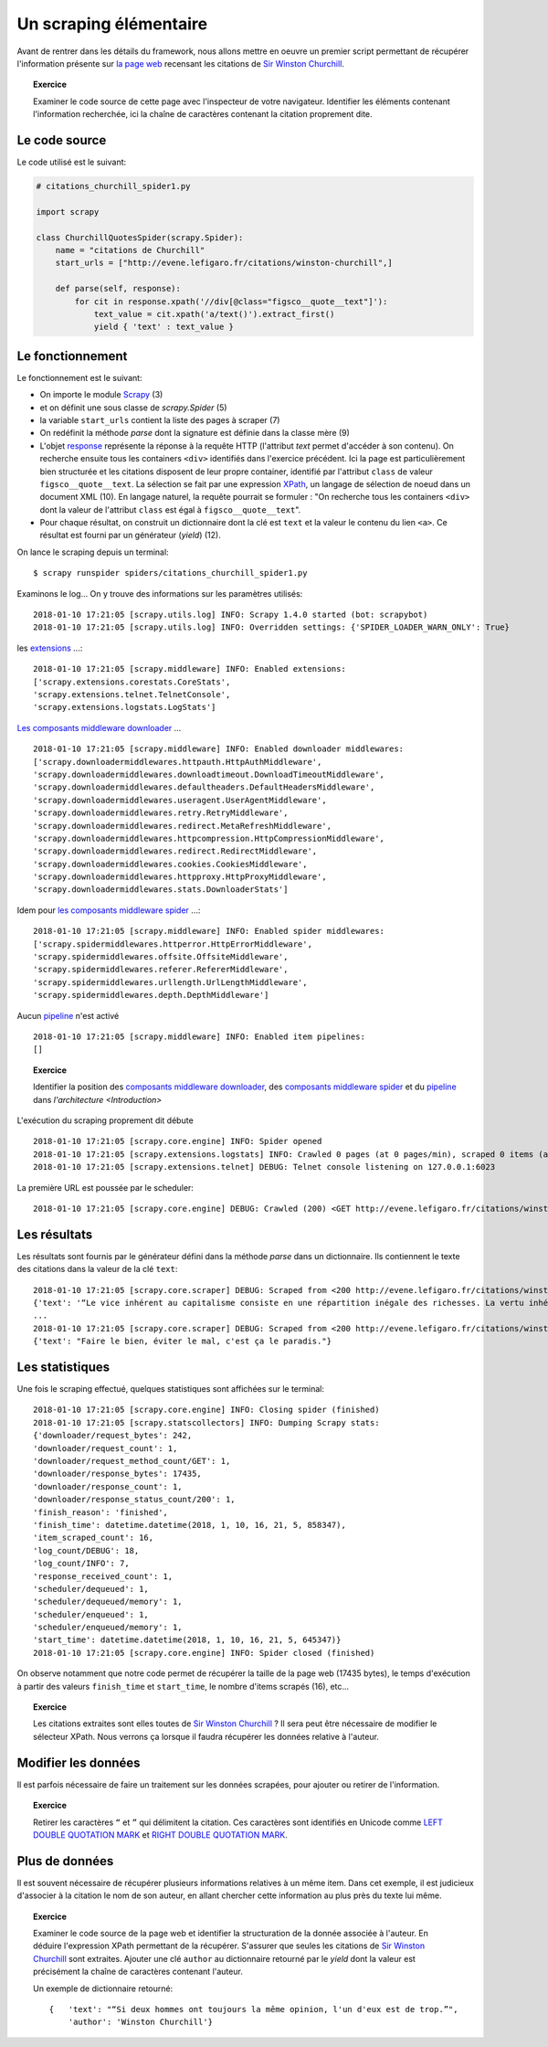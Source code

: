 
Un scraping élémentaire
=======================

Avant de rentrer dans les détails du framework, nous allons mettre en oeuvre un premier script permettant de récupérer l'information présente sur `la page web <http://evene.lefigaro.fr/citations/winston-churchill>`_ recensant les citations de `Sir Winston Churchill <https://en.wikipedia.org/wiki/Winston_Churchill>`_. 

.. topic:: Exercice
    
    Examiner le code source de cette page avec l'inspecteur de votre navigateur. Identifier les éléments contenant l'information recherchée, ici la chaîne de caractères contenant la citation proprement dite.

Le code source
--------------

Le code utilisé est le suivant:

.. code-block:: python

    # citations_churchill_spider1.py

    import scrapy

    class ChurchillQuotesSpider(scrapy.Spider):
        name = "citations de Churchill"
        start_urls = ["http://evene.lefigaro.fr/citations/winston-churchill",]

        def parse(self, response):
            for cit in response.xpath('//div[@class="figsco__quote__text"]'):
                text_value = cit.xpath('a/text()').extract_first()
                yield { 'text' : text_value }

Le fonctionnement
-----------------

Le fonctionnement est le suivant:

- On importe le module `Scrapy <https://scrapy.org/>`_ (3)
- et on définit une sous classe de `scrapy.Spider` (5)
- la variable ``start_urls`` contient la liste des pages à scraper (7)
- On redéfinit la méthode `parse` dont la signature est définie dans la classe mère (9)
- L'objet `response <https://docs.scrapy.org/en/latest/topics/request-response.html#response-objects>`_ représente la réponse à la requête HTTP (l'attribut `text` permet d'accéder à son contenu). On recherche ensuite tous les containers ``<div>`` identifiés dans l'exercice précédent. Ici la page est particulièrement bien structurée et les citations disposent de leur propre container, identifié par l'attribut ``class`` de valeur ``figsco__quote__text``. La sélection se fait par une expression `XPath <https://en.wikipedia.org/wiki/XPath>`_, un langage de sélection de noeud dans un document XML (10). En langage naturel, la requête pourrait se formuler : "On recherche tous les containers ``<div>`` dont la valeur de l'attribut ``class`` est égal à ``figsco__quote__text``". 
- Pour chaque résultat, on construit un dictionnaire dont la clé est ``text`` et la valeur le contenu du lien ``<a>``. Ce résultat est fourni par un générateur (`yield`) (12).

On lance le scraping depuis un terminal::

    $ scrapy runspider spiders/citations_churchill_spider1.py

Examinons le log... On y trouve des informations sur les paramètres utilisés::

    2018-01-10 17:21:05 [scrapy.utils.log] INFO: Scrapy 1.4.0 started (bot: scrapybot)
    2018-01-10 17:21:05 [scrapy.utils.log] INFO: Overridden settings: {'SPIDER_LOADER_WARN_ONLY': True}

les `extensions <https://docs.scrapy.org/en/latest/topics/extensions.html>`_ ...::

    2018-01-10 17:21:05 [scrapy.middleware] INFO: Enabled extensions:
    ['scrapy.extensions.corestats.CoreStats',
    'scrapy.extensions.telnet.TelnetConsole',
    'scrapy.extensions.logstats.LogStats']

`Les composants middleware downloader <https://docs.scrapy.org/en/latest/topics/downloader-middleware.html>`_ ... ::

    2018-01-10 17:21:05 [scrapy.middleware] INFO: Enabled downloader middlewares:
    ['scrapy.downloadermiddlewares.httpauth.HttpAuthMiddleware',
    'scrapy.downloadermiddlewares.downloadtimeout.DownloadTimeoutMiddleware',
    'scrapy.downloadermiddlewares.defaultheaders.DefaultHeadersMiddleware',
    'scrapy.downloadermiddlewares.useragent.UserAgentMiddleware',
    'scrapy.downloadermiddlewares.retry.RetryMiddleware',
    'scrapy.downloadermiddlewares.redirect.MetaRefreshMiddleware',
    'scrapy.downloadermiddlewares.httpcompression.HttpCompressionMiddleware',
    'scrapy.downloadermiddlewares.redirect.RedirectMiddleware',
    'scrapy.downloadermiddlewares.cookies.CookiesMiddleware',
    'scrapy.downloadermiddlewares.httpproxy.HttpProxyMiddleware',
    'scrapy.downloadermiddlewares.stats.DownloaderStats']

Idem pour `les composants middleware spider <https://docs.scrapy.org/en/latest/topics/spider-middleware.html>`_ ...::

    2018-01-10 17:21:05 [scrapy.middleware] INFO: Enabled spider middlewares:
    ['scrapy.spidermiddlewares.httperror.HttpErrorMiddleware',
    'scrapy.spidermiddlewares.offsite.OffsiteMiddleware',
    'scrapy.spidermiddlewares.referer.RefererMiddleware',
    'scrapy.spidermiddlewares.urllength.UrlLengthMiddleware',
    'scrapy.spidermiddlewares.depth.DepthMiddleware']

Aucun `pipeline <https://docs.scrapy.org/en/latest/topics/item-pipeline.html>`_ n'est activé ::

    2018-01-10 17:21:05 [scrapy.middleware] INFO: Enabled item pipelines:
    []

.. topic:: Exercice

    Identifier la  position des `composants middleware downloader <https://docs.scrapy.org/en/latest/topics/downloader-middleware.html>`_, des `composants middleware spider <https://docs.scrapy.org/en/latest/topics/spider-middleware.html>`_ et du `pipeline <https://docs.scrapy.org/en/latest/topics/item-pipeline.html>`_ dans `l'architecture <Introduction>`

L'exécution du scraping proprement dit débute ::

    2018-01-10 17:21:05 [scrapy.core.engine] INFO: Spider opened
    2018-01-10 17:21:05 [scrapy.extensions.logstats] INFO: Crawled 0 pages (at 0 pages/min), scraped 0 items (at 0 items/min)
    2018-01-10 17:21:05 [scrapy.extensions.telnet] DEBUG: Telnet console listening on 127.0.0.1:6023

La première URL est poussée par le scheduler::

    2018-01-10 17:21:05 [scrapy.core.engine] DEBUG: Crawled (200) <GET http://evene.lefigaro.fr/citations/winston-churchill> (referer: None)

Les résultats
-------------

Les résultats sont fournis par le générateur défini dans la méthode `parse` dans un dictionnaire. Ils contiennent le texte des citations dans la valeur de la clé ``text``::

    2018-01-10 17:21:05 [scrapy.core.scraper] DEBUG: Scraped from <200 http://evene.lefigaro.fr/citations/winston-churchill>
    {'text': '“Le vice inhérent au capitalisme consiste en une répartition inégale des richesses. La vertu inhérente au socialisme consiste en une égale répartition de la misère.”'}
    ...
    2018-01-10 17:21:05 [scrapy.core.scraper] DEBUG: Scraped from <200 http://evene.lefigaro.fr/citations/winston-churchill>
    {'text': "Faire le bien, éviter le mal, c'est ça le paradis."}

Les statistiques
----------------

Une fois le scraping effectué, quelques statistiques sont affichées sur le terminal::

    2018-01-10 17:21:05 [scrapy.core.engine] INFO: Closing spider (finished)
    2018-01-10 17:21:05 [scrapy.statscollectors] INFO: Dumping Scrapy stats:
    {'downloader/request_bytes': 242,
    'downloader/request_count': 1,
    'downloader/request_method_count/GET': 1,
    'downloader/response_bytes': 17435,
    'downloader/response_count': 1,
    'downloader/response_status_count/200': 1,
    'finish_reason': 'finished',
    'finish_time': datetime.datetime(2018, 1, 10, 16, 21, 5, 858347),
    'item_scraped_count': 16,
    'log_count/DEBUG': 18,
    'log_count/INFO': 7,
    'response_received_count': 1,
    'scheduler/dequeued': 1,
    'scheduler/dequeued/memory': 1,
    'scheduler/enqueued': 1,
    'scheduler/enqueued/memory': 1,
    'start_time': datetime.datetime(2018, 1, 10, 16, 21, 5, 645347)}
    2018-01-10 17:21:05 [scrapy.core.engine] INFO: Spider closed (finished)

On observe notamment que notre code permet de récupérer la taille de la page web (17435 bytes), le temps d'exécution à partir des valeurs ``finish_time`` et ``start_time``, le nombre d'items scrapés (16), etc...

.. topic:: Exercice

    Les citations extraites sont elles toutes de `Sir Winston Churchill <https://en.wikipedia.org/wiki/Winston_Churchill>`_ ? Il sera peut être nécessaire de modifier le sélecteur XPath. Nous verrons ça lorsque il faudra récupérer les données relative à l'auteur.

Modifier les données
--------------------

Il est parfois nécessaire de faire un traitement sur les données scrapées, pour ajouter ou retirer de l'information.

.. topic:: Exercice

    Retirer les caractères ``“`` et ``”`` qui délimitent la citation. Ces caractères sont identifiés en Unicode comme `LEFT DOUBLE QUOTATION MARK <http://www.fileformat.info/info/unicode/char/201c/index.htm>`_ et `RIGHT DOUBLE QUOTATION MARK <http://www.fileformat.info/info/unicode/char/201d/index.htm>`_.

..
    text_value = cit.xpath('a/text()').extract_first().replace('“', '').replace('”', '')

Plus de données
---------------

Il est souvent nécessaire de récupérer plusieurs informations relatives à un même item. Dans cet exemple, il est judicieux d'associer à la citation le nom de son auteur, en allant chercher cette information au plus près du texte lui même.

.. topic:: Exercice

    Examiner le code source de la page web et identifier la structuration de la donnée associée à l'auteur. En déduire l'expression XPath permettant de la récupérer. S'assurer que seules les citations de `Sir Winston Churchill <https://en.wikipedia.org/wiki/Winston_Churchill>`_ sont extraites. Ajouter une clé ``author`` au dictionnaire retourné par le `yield` dont la valeur est précisément la chaîne de caractères contenant l'auteur.

    Un exemple de dictionnaire retourné::

        {   'text': "“Si deux hommes ont toujours la même opinion, l'un d'eux est de trop.”", 
            'author': 'Winston Churchill'}

..
    # citations_churchill_spider2.py

    import scrapy

    class ChurchillQuotesSpider(scrapy.Spider):
        name = "citations de Churchill"
        start_urls = ["http://evene.lefigaro.fr/citations/winston-churchill",]

        def parse(self, response):
            for cit in response.xpath('//article'):
                text_value = cit.xpath('div[@class="figsco__quote__text"]/a/text()').extract_first()
                if text_value:
                    text_value = text_value.replace('“', '').replace('”', '')
                author_value = cit.xpath('div/div[@class="figsco__fake__col-9"]/a/text()').extract_first()
                yield { 'text' : text_value,
                        'author' : author_value }